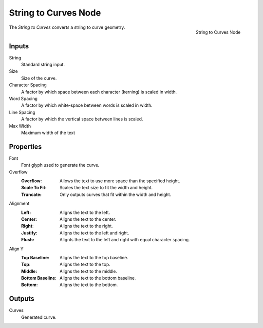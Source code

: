 .. index:: Geometry Nodes; String to Curves
.. _bpy.types.GeometryNodeStringtoCurves:

*********************
String to Curves Node
*********************

.. figure:: /images/modeling_geometry-nodes_text_string-to-curves_node.png
   :align: right

   String to Curves Node

The *String to Curves* converts a string to curve geometry.


Inputs
======

String
   Standard string input.

Size
   Size of the curve.

Character Spacing
   A factor by which space between each character (kerning) is scaled in width.

Word Spacing
   A factor by which white-space between words is scaled in width.

Line Spacing
   A factor by which the vertical space between lines is scaled.

Max Width
   Maximum width of the text

Properties
==========

Font
   Font glyph used to generate the curve.

Overflow
   :Overflow: Allows the text to use more space than the specified height.
   :Scale To Fit: Scales the text size to fit the width and height.
   :Truncate: Only outputs curves that fit within the width and height.

Alignment
   :Left: Aligns the text to the left.
   :Center: Aligns the text to the center.
   :Right: Aligns the text to the right.
   :Justify: Aligns the text to the left and right.
   :Flush: Alignts the text to the left and right with equal character spacing.

Align Y
   :Top Baseline: Aligns the text to the top baseline.
   :Top: Aligns the text to the top.
   :Middle: Aligns the text to the middle.
   :Bottom Baseline: Aligns the text to the bottom baseline.
   :Bottom: Aligns the text to the bottom.

Outputs
=======

Curves
   Generated curve.
